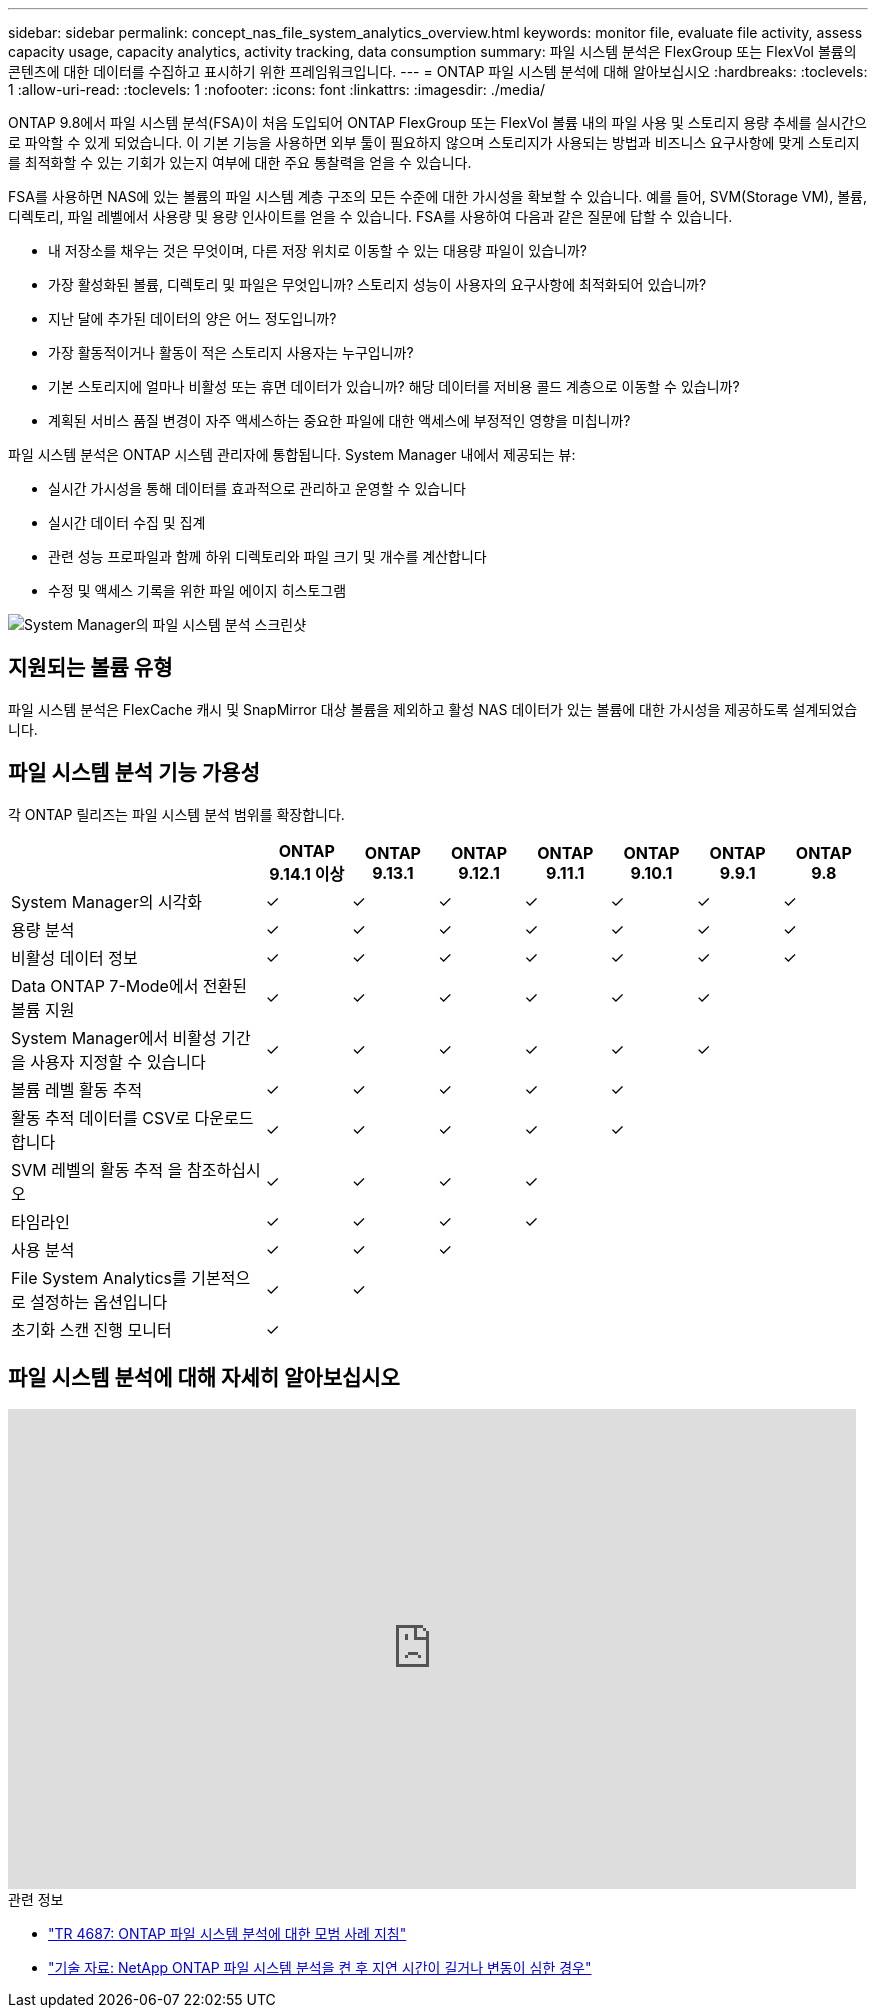 ---
sidebar: sidebar 
permalink: concept_nas_file_system_analytics_overview.html 
keywords: monitor file, evaluate file activity, assess capacity usage, capacity analytics, activity tracking, data consumption 
summary: 파일 시스템 분석은 FlexGroup 또는 FlexVol 볼륨의 콘텐츠에 대한 데이터를 수집하고 표시하기 위한 프레임워크입니다. 
---
= ONTAP 파일 시스템 분석에 대해 알아보십시오
:hardbreaks:
:toclevels: 1
:allow-uri-read: 
:toclevels: 1
:nofooter: 
:icons: font
:linkattrs: 
:imagesdir: ./media/


[role="lead"]
ONTAP 9.8에서 파일 시스템 분석(FSA)이 처음 도입되어 ONTAP FlexGroup 또는 FlexVol 볼륨 내의 파일 사용 및 스토리지 용량 추세를 실시간으로 파악할 수 있게 되었습니다. 이 기본 기능을 사용하면 외부 툴이 필요하지 않으며 스토리지가 사용되는 방법과 비즈니스 요구사항에 맞게 스토리지를 최적화할 수 있는 기회가 있는지 여부에 대한 주요 통찰력을 얻을 수 있습니다.

FSA를 사용하면 NAS에 있는 볼륨의 파일 시스템 계층 구조의 모든 수준에 대한 가시성을 확보할 수 있습니다. 예를 들어, SVM(Storage VM), 볼륨, 디렉토리, 파일 레벨에서 사용량 및 용량 인사이트를 얻을 수 있습니다. FSA를 사용하여 다음과 같은 질문에 답할 수 있습니다.

* 내 저장소를 채우는 것은 무엇이며, 다른 저장 위치로 이동할 수 있는 대용량 파일이 있습니까?
* 가장 활성화된 볼륨, 디렉토리 및 파일은 무엇입니까? 스토리지 성능이 사용자의 요구사항에 최적화되어 있습니까?
* 지난 달에 추가된 데이터의 양은 어느 정도입니까?
* 가장 활동적이거나 활동이 적은 스토리지 사용자는 누구입니까?
* 기본 스토리지에 얼마나 비활성 또는 휴면 데이터가 있습니까? 해당 데이터를 저비용 콜드 계층으로 이동할 수 있습니까?
* 계획된 서비스 품질 변경이 자주 액세스하는 중요한 파일에 대한 액세스에 부정적인 영향을 미칩니까?


파일 시스템 분석은 ONTAP 시스템 관리자에 통합됩니다. System Manager 내에서 제공되는 뷰:

* 실시간 가시성을 통해 데이터를 효과적으로 관리하고 운영할 수 있습니다
* 실시간 데이터 수집 및 집계
* 관련 성능 프로파일과 함께 하위 디렉토리와 파일 크기 및 개수를 계산합니다
* 수정 및 액세스 기록을 위한 파일 에이지 히스토그램


image:flexgroup1.png["System Manager의 파일 시스템 분석 스크린샷"]



== 지원되는 볼륨 유형

파일 시스템 분석은 FlexCache 캐시 및 SnapMirror 대상 볼륨을 제외하고 활성 NAS 데이터가 있는 볼륨에 대한 가시성을 제공하도록 설계되었습니다.



== 파일 시스템 분석 기능 가용성

각 ONTAP 릴리즈는 파일 시스템 분석 범위를 확장합니다.

[cols="3,1,1,1,1,1,1,1"]
|===
|  | ONTAP 9.14.1 이상 | ONTAP 9.13.1 | ONTAP 9.12.1 | ONTAP 9.11.1 | ONTAP 9.10.1 | ONTAP 9.9.1 | ONTAP 9.8 


| System Manager의 시각화 | ✓ | ✓ | ✓ | ✓ | ✓ | ✓ | ✓ 


| 용량 분석 | ✓ | ✓ | ✓ | ✓ | ✓ | ✓ | ✓ 


| 비활성 데이터 정보 | ✓ | ✓ | ✓ | ✓ | ✓ | ✓ | ✓ 


| Data ONTAP 7-Mode에서 전환된 볼륨 지원 | ✓ | ✓ | ✓ | ✓ | ✓ | ✓ |  


| System Manager에서 비활성 기간을 사용자 지정할 수 있습니다 | ✓ | ✓ | ✓ | ✓ | ✓ | ✓ |  


| 볼륨 레벨 활동 추적 | ✓ | ✓ | ✓ | ✓ | ✓ |  |  


| 활동 추적 데이터를 CSV로 다운로드합니다 | ✓ | ✓ | ✓ | ✓ | ✓ |  |  


| SVM 레벨의 활동 추적 을 참조하십시오 | ✓ | ✓ | ✓ | ✓ |  |  |  


| 타임라인 | ✓ | ✓ | ✓ | ✓ |  |  |  


| 사용 분석 | ✓ | ✓ | ✓ |  |  |  |  


| File System Analytics를 기본적으로 설정하는 옵션입니다 | ✓ | ✓ |  |  |  |  |  


| 초기화 스캔 진행 모니터 | ✓ |  |  |  |  |  |  
|===


== 파일 시스템 분석에 대해 자세히 알아보십시오

video::0oRHfZIYurk[youtube,width=848,height=480]
.관련 정보
* link:https://www.netapp.com/media/20707-tr-4867.pdf["TR 4687: ONTAP 파일 시스템 분석에 대한 모범 사례 지침"^]
* link:https://kb.netapp.com/Advice_and_Troubleshooting/Data_Storage_Software/ONTAP_OS/High_or_fluctuating_latency_after_turning_on_NetApp_ONTAP_File_System_Analytics["기술 자료: NetApp ONTAP 파일 시스템 분석을 켠 후 지연 시간이 길거나 변동이 심한 경우"^]

